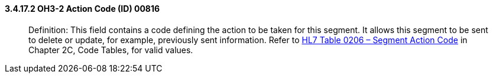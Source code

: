 ==== *3.4.17.2* OH3-2 Action Code (ID) 00816

____
Definition: This field contains a code defining the action to be taken for this segment. It allows this segment to be sent to delete or update, for example, previously sent information. Refer to file:///D:\Eigene%20Dateien\2018\HL7\Standards\v2.9%20Jan%202019\v29%20CH2C%20Table%200206[HL7 Table 0206 – Segment Action Code] in Chapter 2C, Code Tables, for valid values.
____

